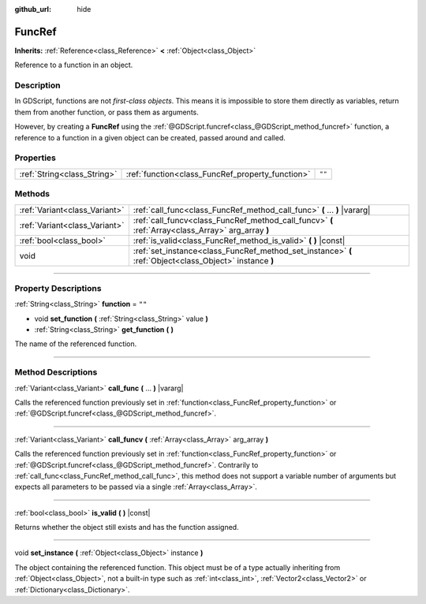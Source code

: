 :github_url: hide

.. DO NOT EDIT THIS FILE!!!
.. Generated automatically from Godot engine sources.
.. Generator: https://github.com/godotengine/godot/tree/3.5/doc/tools/make_rst.py.
.. XML source: https://github.com/godotengine/godot/tree/3.5/doc/classes/FuncRef.xml.

.. _class_FuncRef:

FuncRef
=======

**Inherits:** :ref:`Reference<class_Reference>` **<** :ref:`Object<class_Object>`

Reference to a function in an object.

.. rst-class:: classref-introduction-group

Description
-----------

In GDScript, functions are not *first-class objects*. This means it is impossible to store them directly as variables, return them from another function, or pass them as arguments.

However, by creating a **FuncRef** using the :ref:`@GDScript.funcref<class_@GDScript_method_funcref>` function, a reference to a function in a given object can be created, passed around and called.

.. rst-class:: classref-reftable-group

Properties
----------

.. table::
   :widths: auto

   +-----------------------------+--------------------------------------------------+--------+
   | :ref:`String<class_String>` | :ref:`function<class_FuncRef_property_function>` | ``""`` |
   +-----------------------------+--------------------------------------------------+--------+

.. rst-class:: classref-reftable-group

Methods
-------

.. table::
   :widths: auto

   +-------------------------------+---------------------------------------------------------------------------------------------------------+
   | :ref:`Variant<class_Variant>` | :ref:`call_func<class_FuncRef_method_call_func>` **(** ... **)** |vararg|                               |
   +-------------------------------+---------------------------------------------------------------------------------------------------------+
   | :ref:`Variant<class_Variant>` | :ref:`call_funcv<class_FuncRef_method_call_funcv>` **(** :ref:`Array<class_Array>` arg_array **)**      |
   +-------------------------------+---------------------------------------------------------------------------------------------------------+
   | :ref:`bool<class_bool>`       | :ref:`is_valid<class_FuncRef_method_is_valid>` **(** **)** |const|                                      |
   +-------------------------------+---------------------------------------------------------------------------------------------------------+
   | void                          | :ref:`set_instance<class_FuncRef_method_set_instance>` **(** :ref:`Object<class_Object>` instance **)** |
   +-------------------------------+---------------------------------------------------------------------------------------------------------+

.. rst-class:: classref-section-separator

----

.. rst-class:: classref-descriptions-group

Property Descriptions
---------------------

.. _class_FuncRef_property_function:

.. rst-class:: classref-property

:ref:`String<class_String>` **function** = ``""``

.. rst-class:: classref-property-setget

- void **set_function** **(** :ref:`String<class_String>` value **)**
- :ref:`String<class_String>` **get_function** **(** **)**

The name of the referenced function.

.. rst-class:: classref-section-separator

----

.. rst-class:: classref-descriptions-group

Method Descriptions
-------------------

.. _class_FuncRef_method_call_func:

.. rst-class:: classref-method

:ref:`Variant<class_Variant>` **call_func** **(** ... **)** |vararg|

Calls the referenced function previously set in :ref:`function<class_FuncRef_property_function>` or :ref:`@GDScript.funcref<class_@GDScript_method_funcref>`.

.. rst-class:: classref-item-separator

----

.. _class_FuncRef_method_call_funcv:

.. rst-class:: classref-method

:ref:`Variant<class_Variant>` **call_funcv** **(** :ref:`Array<class_Array>` arg_array **)**

Calls the referenced function previously set in :ref:`function<class_FuncRef_property_function>` or :ref:`@GDScript.funcref<class_@GDScript_method_funcref>`. Contrarily to :ref:`call_func<class_FuncRef_method_call_func>`, this method does not support a variable number of arguments but expects all parameters to be passed via a single :ref:`Array<class_Array>`.

.. rst-class:: classref-item-separator

----

.. _class_FuncRef_method_is_valid:

.. rst-class:: classref-method

:ref:`bool<class_bool>` **is_valid** **(** **)** |const|

Returns whether the object still exists and has the function assigned.

.. rst-class:: classref-item-separator

----

.. _class_FuncRef_method_set_instance:

.. rst-class:: classref-method

void **set_instance** **(** :ref:`Object<class_Object>` instance **)**

The object containing the referenced function. This object must be of a type actually inheriting from :ref:`Object<class_Object>`, not a built-in type such as :ref:`int<class_int>`, :ref:`Vector2<class_Vector2>` or :ref:`Dictionary<class_Dictionary>`.

.. |virtual| replace:: :abbr:`virtual (This method should typically be overridden by the user to have any effect.)`
.. |const| replace:: :abbr:`const (This method has no side effects. It doesn't modify any of the instance's member variables.)`
.. |vararg| replace:: :abbr:`vararg (This method accepts any number of arguments after the ones described here.)`
.. |static| replace:: :abbr:`static (This method doesn't need an instance to be called, so it can be called directly using the class name.)`
